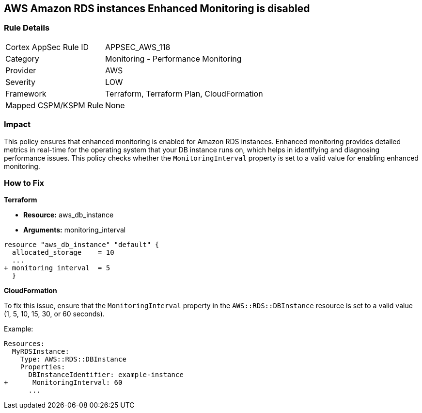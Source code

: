 == AWS Amazon RDS instances Enhanced Monitoring is disabled


=== Rule Details

[cols="1,2"]
|===
|Cortex AppSec Rule ID |APPSEC_AWS_118
|Category |Monitoring - Performance Monitoring
|Provider |AWS
|Severity |LOW
|Framework |Terraform, Terraform Plan, CloudFormation
|Mapped CSPM/KSPM Rule |None
|===


=== Impact
This policy ensures that enhanced monitoring is enabled for Amazon RDS instances. Enhanced monitoring provides detailed metrics in real-time for the operating system that your DB instance runs on, which helps in identifying and diagnosing performance issues. This policy checks whether the `MonitoringInterval` property is set to a valid value for enabling enhanced monitoring.

=== How to Fix


*Terraform* 


* *Resource:* aws_db_instance
* *Arguments:* monitoring_interval


[source,go]
----
resource "aws_db_instance" "default" {
  allocated_storage    = 10
  ...
+ monitoring_interval  = 5
  }
----


*CloudFormation*

To fix this issue, ensure that the `MonitoringInterval` property in the `AWS::RDS::DBInstance` resource is set to a valid value (1, 5, 10, 15, 30, or 60 seconds).

Example:

[source,yaml]
----
Resources:
  MyRDSInstance:
    Type: AWS::RDS::DBInstance
    Properties:
      DBInstanceIdentifier: example-instance
+      MonitoringInterval: 60
      ...
----
